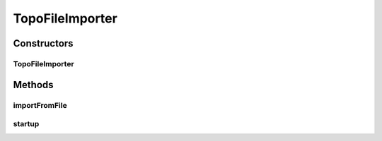 .. java:import:: com.fasterxml.jackson.databind ObjectMapper

.. java:import:: lombok.extern.slf4j Slf4j

.. java:import:: net.es.oscars.dto.topo.enums Layer

.. java:import:: net.es.oscars.topo.dao UrnAdjcyRepository

.. java:import:: net.es.oscars.topo.dao UrnRepository

.. java:import:: net.es.oscars.topo.ent ReservableBandwidthE

.. java:import:: net.es.oscars.topo.ent ReservableVlanE

.. java:import:: net.es.oscars.topo.ent UrnAdjcyE

.. java:import:: net.es.oscars.topo.ent UrnE

.. java:import:: net.es.oscars.dto.topo.enums IfceType

.. java:import:: net.es.oscars.dto.topo.enums UrnType

.. java:import:: net.es.oscars.topo.prop TopoProperties

.. java:import:: net.es.oscars.topo.serialization UrnAdjcy

.. java:import:: org.springframework.beans.factory.annotation Autowired

.. java:import:: org.springframework.stereotype Service

.. java:import:: org.springframework.transaction.annotation Transactional

.. java:import:: java.io File

.. java:import:: java.io IOException

TopoFileImporter
================

.. java:package:: net.es.oscars.topo.pop
   :noindex:

.. java:type:: @Slf4j @Service public class TopoFileImporter

Constructors
------------
TopoFileImporter
^^^^^^^^^^^^^^^^

.. java:constructor:: @Autowired public TopoFileImporter(UrnRepository urnRepo, UrnAdjcyRepository adjcyRepo, TopoProperties topoProperties)
   :outertype: TopoFileImporter

Methods
-------
importFromFile
^^^^^^^^^^^^^^

.. java:method:: @Transactional public void importFromFile(boolean overwrite, String devicesFilename, String adjciesFilename) throws IOException
   :outertype: TopoFileImporter

startup
^^^^^^^

.. java:method:: @Transactional public void startup()
   :outertype: TopoFileImporter

